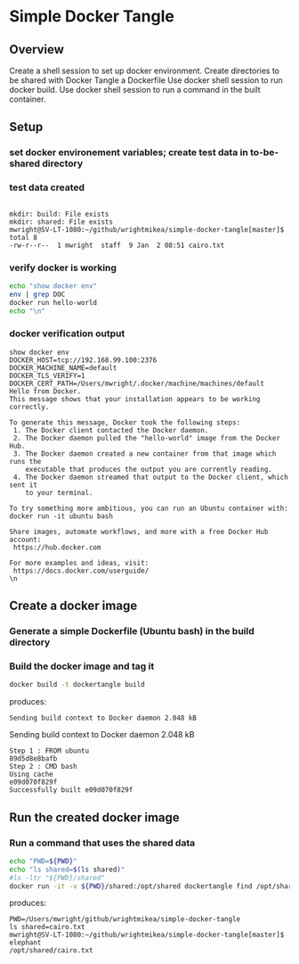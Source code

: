 * Simple Docker Tangle
** Overview
Create a shell session to set up docker environment.
Create directories to be shared with Docker
Tangle a Dockerfile
Use docker shell session to run docker build.
Use docker shell session to run a command in the built container.
** Setup
*** set docker environement variables; create test data in to-be-shared directory
#+name: setup
#+BEGIN_SRC sh :exports source :results output verbatim :session docker
eval "$(docker-machine env default)"
mkdir build
mkdir shared
echo "elephant" > shared/cairo.txt # place a known elephant in Cairo
ls -ltr shared
#+END_SRC
*** test data created
#+RESULTS: setup
: 
: mkdir: build: File exists
: mkdir: shared: File exists
: mwright@SV-LT-1080:~/github/wrightmikea/simple-docker-tangle[master]$ total 8
: -rw-r--r--  1 mwright  staff  9 Jan  2 08:51 cairo.txt

*** verify docker is working
#+name: verify-docker
#+BEGIN_SRC sh :exports both :results output verbatim replace :session docker
echo "show docker env"
env | grep DOC
docker run hello-world
echo "\n"
#+END_SRC
*** docker verification output
#+RESULTS: verify-docker
#+begin_example
show docker env
DOCKER_HOST=tcp://192.168.99.100:2376
DOCKER_MACHINE_NAME=default
DOCKER_TLS_VERIFY=1
DOCKER_CERT_PATH=/Users/mwright/.docker/machine/machines/default
Hello from Docker.
This message shows that your installation appears to be working correctly.

To generate this message, Docker took the following steps:
 1. The Docker client contacted the Docker daemon.
 2. The Docker daemon pulled the "hello-world" image from the Docker Hub.
 3. The Docker daemon created a new container from that image which runs the
    executable that produces the output you are currently reading.
 4. The Docker daemon streamed that output to the Docker client, which sent it
    to your terminal.

To try something more ambitious, you can run an Ubuntu container with:
docker run -it ubuntu bash

Share images, automate workflows, and more with a free Docker Hub account:
 https://hub.docker.com

For more examples and ideas, visit:
 https://docs.docker.com/userguide/
\n
#+end_example

** Create a docker image
*** Generate a simple Dockerfile (Ubuntu bash) in the build directory
# C-c C-v t 
#+name: generate-dockerfile
#+BEGIN_SRC dockerfile :exports source :tangle build/Dockerfile
  FROM ubuntu
  CMD bash
#+END_SRC

*** Build the docker image and tag it
#+name: build-image
#+BEGIN_SRC sh :exports both :results output verbatim replace :session docker
docker build -t dockertangle build
#+END_SRC
produces:
#+RESULTS: build-image
: Sending build context to Docker daemon 2.048 kBSending build context to Docker daemon 2.048 kB
: Step 1 : FROM ubuntu
: 89d5d8e8bafb
: Step 2 : CMD bash
: Using cache
: e09d070f829f
: Successfully built e09d070f829f

** Run the created docker image
*** Run a command that uses the shared data
#+name: run-image
#+BEGIN_SRC sh :exports both :results output verbatim replace :session docker
echo "PWD=${PWD}"
echo "ls shared=$(ls shared)"
#ls -ltr "${PWD}/shared"
docker run -it -v ${PWD}/shared:/opt/shared dockertangle find /opt/shared -name "*.txt" -exec grep elephant {} \; -print
#+END_SRC
produces:
#+RESULTS: run-image
: PWD=/Users/mwright/github/wrightmikea/simple-docker-tangle
: ls shared=cairo.txt
: mwright@SV-LT-1080:~/github/wrightmikea/simple-docker-tangle[master]$ elephant
: /opt/shared/cairo.txt


